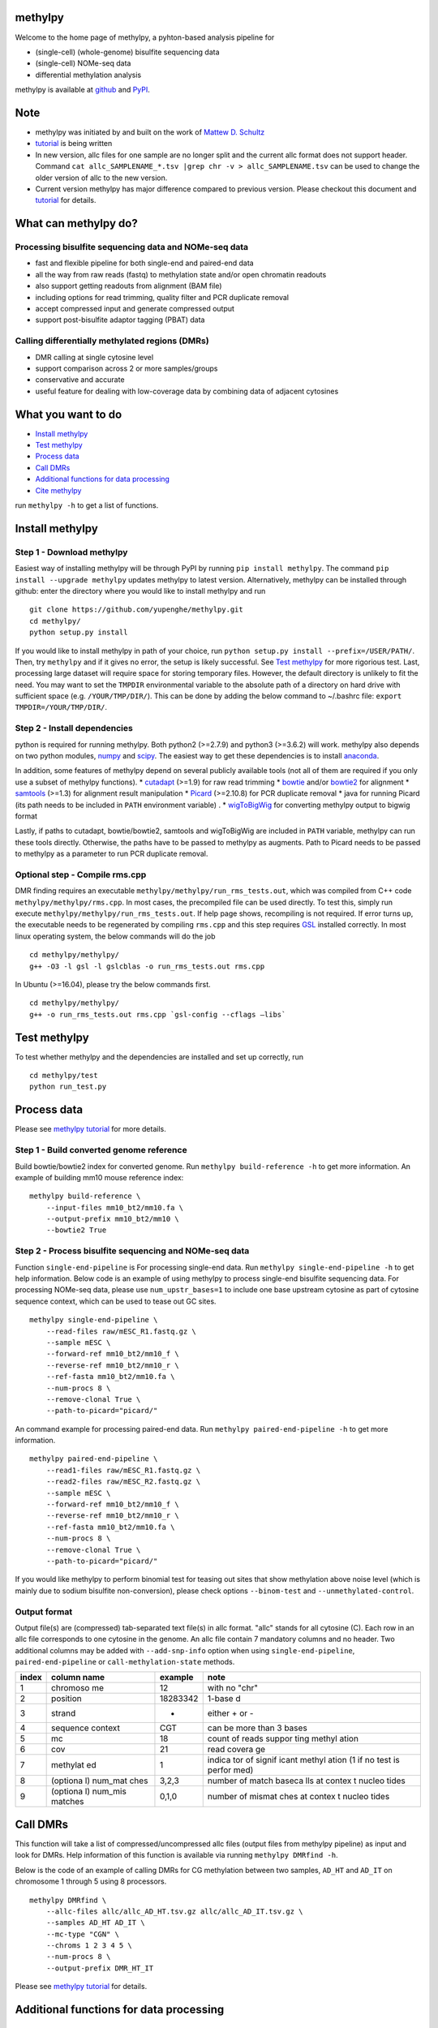 methylpy
========

Welcome to the home page of methylpy, a pyhton-based analysis pipeline
for

-  (single-cell) (whole-genome) bisulfite sequencing data
-  (single-cell) NOMe-seq data
-  differential methylation analysis

methylpy is available at
`github <https://github.com/yupenghe/methylpy>`__ and
`PyPI <https://pypi.python.org/pypi/methylpy/>`__.

Note
====

-  methylpy was initiated by and built on the work of `Mattew D.
   Schultz <https://github.com/schultzmattd>`__
-  `tutorial <https://github.com/yupenghe/methylpy/blob/methylpy/tutorial.md>`__
   is being written
-  In new version, allc files for one sample are no longer split and the
   current allc format does not support header. Command
   ``cat allc_SAMPLENAME_*.tsv |grep chr -v > allc_SAMPLENAME.tsv`` can
   be used to change the older version of allc to the new version.
-  Current version methylpy has major difference compared to previous
   version. Please checkout this document and
   `tutorial <https://github.com/yupenghe/methylpy/blob/methylpy/tutorial.md>`__
   for details.

What can methylpy do?
=====================

Processing bisulfite sequencing data and NOMe-seq data
^^^^^^^^^^^^^^^^^^^^^^^^^^^^^^^^^^^^^^^^^^^^^^^^^^^^^^

-  fast and flexible pipeline for both single-end and paired-end data
-  all the way from raw reads (fastq) to methylation state and/or open
   chromatin readouts
-  also support getting readouts from alignment (BAM file)
-  including options for read trimming, quality filter and PCR duplicate
   removal
-  accept compressed input and generate compressed output
-  support post-bisulfite adaptor tagging (PBAT) data

Calling differentially methylated regions (DMRs)
^^^^^^^^^^^^^^^^^^^^^^^^^^^^^^^^^^^^^^^^^^^^^^^^

-  DMR calling at single cytosine level
-  support comparison across 2 or more samples/groups
-  conservative and accurate
-  useful feature for dealing with low-coverage data by combining data
   of adjacent cytosines

What you want to do
===================

-  `Install methylpy <#install-methylpy>`__
-  `Test methylpy <#test-methylpy>`__
-  `Process data <#process-data>`__
-  `Call DMRs <#call-dmrs>`__
-  `Additional functions for data
   processing <#additional-functions-for-data-processing>`__
-  `Cite methylpy <#cite-methylpy>`__

run ``methylpy -h`` to get a list of functions.

Install methylpy
================

Step 1 - Download methylpy
^^^^^^^^^^^^^^^^^^^^^^^^^^

Easiest way of installing methylpy will be through PyPI by running
``pip install methylpy``. The command ``pip install --upgrade methylpy``
updates methylpy to latest version. Alternatively, methylpy can be
installed through github: enter the directory where you would like to
install methylpy and run

::

    git clone https://github.com/yupenghe/methylpy.git
    cd methylpy/
    python setup.py install

If you would like to install methylpy in path of your choice, run
``python setup.py install --prefix=/USER/PATH/``. Then, try ``methylpy``
and if it gives no error, the setup is likely successful. See `Test
methylpy <#test-methylpy>`__ for more rigorious test. Last, processing
large dataset will require space for storing temporary files. However,
the default directory is unlikely to fit the need. You may want to set
the ``TMPDIR`` environmental variable to the absolute path of a
directory on hard drive with sufficient space (e.g. ``/YOUR/TMP/DIR/``).
This can be done by adding the below command to ~/.bashrc file:
``export TMPDIR=/YOUR/TMP/DIR/``.

Step 2 - Install dependencies
^^^^^^^^^^^^^^^^^^^^^^^^^^^^^

python is required for running methylpy. Both python2 (>=2.7.9) and
python3 (>=3.6.2) will work. methylpy also depends on two python
modules, `numpy <http://www.numpy.org/>`__ and
`scipy <https://www.scipy.org/>`__. The easiest way to get these
dependencies is to install
`anaconda <https://www.anaconda.com/download/>`__.

In addition, some features of methylpy depend on several publicly
available tools (not all of them are required if you only use a subset
of methylpy functions). \*
`cutadapt <http://cutadapt.readthedocs.io/en/stable/installation.html>`__
(>=1.9) for raw read trimming \*
`bowtie <http://bowtie-bio.sourceforge.net/index.shtml>`__ and/or
`bowtie2 <http://bowtie-bio.sourceforge.net/bowtie2/index.shtml>`__ for
alignment \* `samtools <https://github.com/samtools/samtools>`__ (>=1.3)
for alignment result manipulation \*
`Picard <https://broadinstitute.github.io/picard/index.html>`__
(>=2.10.8) for PCR duplicate removal \* java for running Picard (its
path needs to be included in ``PATH`` environment variable) . \*
`wigToBigWig <http://hgdownload.soe.ucsc.edu/admin/exe/linux.x86_64/wigToBigWig>`__
for converting methylpy output to bigwig format

Lastly, if paths to cutadapt, bowtie/bowtie2, samtools and wigToBigWig
are included in ``PATH`` variable, methylpy can run these tools
directly. Otherwise, the paths have to be passed to methylpy as
augments. Path to Picard needs to be passed to methylpy as a parameter
to run PCR duplicate removal.

Optional step - Compile rms.cpp
^^^^^^^^^^^^^^^^^^^^^^^^^^^^^^^

DMR finding requires an executable
``methylpy/methylpy/run_rms_tests.out``, which was compiled from C++
code ``methylpy/methylpy/rms.cpp``. In most cases, the precompiled file
can be used directly. To test this, simply run execute
``methylpy/methylpy/run_rms_tests.out``. If help page shows, recompiling
is not required. If error turns up, the executable needs to be
regenerated by compiling ``rms.cpp`` and this step requires
`GSL <https://www.gnu.org/software/gsl/>`__ installed correctly. In most
linux operating system, the below commands will do the job

::

    cd methylpy/methylpy/
    g++ -O3 -l gsl -l gslcblas -o run_rms_tests.out rms.cpp

In Ubuntu (>=16.04), please try the below commands first.

::

    cd methylpy/methylpy/
    g++ -o run_rms_tests.out rms.cpp `gsl-config --cflags —libs`

Test methylpy
=============

To test whether methylpy and the dependencies are installed and set up
correctly, run

::

    cd methylpy/test
    python run_test.py

Process data
============

Please see `methylpy
tutorial <https://github.com/yupenghe/methylpy/blob/methylpy/tutorial.md>`__
for more details.

Step 1 - Build converted genome reference
^^^^^^^^^^^^^^^^^^^^^^^^^^^^^^^^^^^^^^^^^

Build bowtie/bowtie2 index for converted genome. Run
``methylpy build-reference -h`` to get more information. An example of
building mm10 mouse reference index:

::

    methylpy build-reference \
        --input-files mm10_bt2/mm10.fa \
        --output-prefix mm10_bt2/mm10 \
        --bowtie2 True

Step 2 - Process bisulfite sequencing and NOMe-seq data
^^^^^^^^^^^^^^^^^^^^^^^^^^^^^^^^^^^^^^^^^^^^^^^^^^^^^^^

Function ``single-end-pipeline`` is For processing single-end data. Run
``methylpy single-end-pipeline -h`` to get help information. Below code
is an example of using methylpy to process single-end bisulfite
sequencing data. For processing NOMe-seq data, please use
``num_upstr_bases=1`` to include one base upstream cytosine as part of
cytosine sequence context, which can be used to tease out GC sites.

::

    methylpy single-end-pipeline \
        --read-files raw/mESC_R1.fastq.gz \
        --sample mESC \
        --forward-ref mm10_bt2/mm10_f \
        --reverse-ref mm10_bt2/mm10_r \
        --ref-fasta mm10_bt2/mm10.fa \
        --num-procs 8 \
        --remove-clonal True \
        --path-to-picard="picard/"

An command example for processing paired-end data. Run
``methylpy paired-end-pipeline -h`` to get more information.

::

    methylpy paired-end-pipeline \
        --read1-files raw/mESC_R1.fastq.gz \
        --read2-files raw/mESC_R2.fastq.gz \
        --sample mESC \
        --forward-ref mm10_bt2/mm10_f \
        --reverse-ref mm10_bt2/mm10_r \
        --ref-fasta mm10_bt2/mm10.fa \
        --num-procs 8 \
        --remove-clonal True \
        --path-to-picard="picard/"

If you would like methylpy to perform binomial test for teasing out
sites that show methylation above noise level (which is mainly due to
sodium bisulfite non-conversion), please check options ``--binom-test``
and ``--unmethylated-control``.

Output format
^^^^^^^^^^^^^

Output file(s) are (compressed) tab-separated text file(s) in allc
format. "allc" stands for all cytosine (C). Each row in an allc file
corresponds to one cytosine in the genome. An allc file contain 7
mandatory columns and no header. Two additional columns may be added
with ``--add-snp-info`` option when using ``single-end-pipeline``,
``paired-end-pipeline`` or ``call-methylation-state`` methods.

+---------+----------+----------+--------+
| index   | column   | example  | note   |
|         | name     |          |        |
+=========+==========+==========+========+
| 1       | chromoso | 12       | with   |
|         | me       |          | no     |
|         |          |          | "chr"  |
+---------+----------+----------+--------+
| 2       | position | 18283342 | 1-base |
|         |          |          | d      |
+---------+----------+----------+--------+
| 3       | strand   | +        | either |
|         |          |          | + or - |
+---------+----------+----------+--------+
| 4       | sequence | CGT      | can be |
|         | context  |          | more   |
|         |          |          | than 3 |
|         |          |          | bases  |
+---------+----------+----------+--------+
| 5       | mc       | 18       | count  |
|         |          |          | of     |
|         |          |          | reads  |
|         |          |          | suppor |
|         |          |          | ting   |
|         |          |          | methyl |
|         |          |          | ation  |
+---------+----------+----------+--------+
| 6       | cov      | 21       | read   |
|         |          |          | covera |
|         |          |          | ge     |
+---------+----------+----------+--------+
| 7       | methylat | 1        | indica |
|         | ed       |          | tor    |
|         |          |          | of     |
|         |          |          | signif |
|         |          |          | icant  |
|         |          |          | methyl |
|         |          |          | ation  |
|         |          |          | (1 if  |
|         |          |          | no     |
|         |          |          | test   |
|         |          |          | is     |
|         |          |          | perfor |
|         |          |          | med)   |
+---------+----------+----------+--------+
| 8       | (optiona | 3,2,3    | number |
|         | l)       |          | of     |
|         | num\_mat |          | match  |
|         | ches     |          | baseca |
|         |          |          | lls    |
|         |          |          | at     |
|         |          |          | contex |
|         |          |          | t      |
|         |          |          | nucleo |
|         |          |          | tides  |
+---------+----------+----------+--------+
| 9       | (optiona | 0,1,0    | number |
|         | l)       |          | of     |
|         | num\_mis |          | mismat |
|         | matches  |          | ches   |
|         |          |          | at     |
|         |          |          | contex |
|         |          |          | t      |
|         |          |          | nucleo |
|         |          |          | tides  |
+---------+----------+----------+--------+

Call DMRs
=========

This function will take a list of compressed/uncompressed allc files
(output files from methylpy pipeline) as input and look for DMRs. Help
information of this function is available via running
``methylpy DMRfind -h``.

Below is the code of an example of calling DMRs for CG methylation
between two samples, ``AD_HT`` and ``AD_IT`` on chromosome 1 through 5
using 8 processors.

::

    methylpy DMRfind \
        --allc-files allc/allc_AD_HT.tsv.gz allc/allc_AD_IT.tsv.gz \
        --samples AD_HT AD_IT \
        --mc-type "CGN" \
        --chroms 1 2 3 4 5 \
        --num-procs 8 \
        --output-prefix DMR_HT_IT

Please see `methylpy
tutorial <https://github.com/yupenghe/methylpy/blob/methylpy/tutorial.md>`__
for details.

Additional functions for data processing
========================================

Extract cytosine methylation state from BAM file
^^^^^^^^^^^^^^^^^^^^^^^^^^^^^^^^^^^^^^^^^^^^^^^^

The ``call-methylation-state`` function allows users to get cytosine
methylation state (allc file) from alignment file (BAM file). It is part
of the data processing pipeline which is especially useful for getting
the allc file from alignment file from other methylation data pipelines
like bismark. Run ``methylpy call-methylation-state -h`` to get help
information. Below is an example of running this function. Please make
sure to remove ``--paired-end True`` or use ``--paired-end False`` for
BAM file from single-end data.

::

    methylpy call-methylation-state \
        --input-file mESC_processed_reads_no_clonal.bam \
        --paired-end True \
        --sample mESC \
        --ref-fasta mm10_bt2/mm10.fa \
        --num-procs 8

Get methylation level for genomic regions
^^^^^^^^^^^^^^^^^^^^^^^^^^^^^^^^^^^^^^^^^

Calculating methylation level of certain genomic regions can give an
estimate of the methylation abundance of these loci. This can be
achieved using the ``add-methylation-level`` function. See
``methylpy add-methylation-level -h`` for more details about the input
format and available options.

::

    methylpy add-methylation-level \
        --input-tsv-file DMR_AD_IT.tsv \
        --output-file DMR_AD_IT_with_level.tsv \
        --allc-files allc/allc_AD_HT_1.tsv.gz allc/allc_AD_HT_2.tsv.gz \
            allc/allc_AD_IT_1.tsv.gz allc/allc_AD_IT_2.tsv.gz \
        --samples AD_HT_1 AD_HT_2 AD_IT_1 AD_IT_2 \
        --mc-type CGN \
        --num-procs 4

Merge allc files
^^^^^^^^^^^^^^^^

The ``merge-allc`` function can merge multiple allc files into a single
allc file. It is useful when separate allc files are generated for
replicates of a tissue or cell type, and one wants to get a single allc
file for that tissue/cell type. See ``methylpy merge-allc -h`` for more
information.

::

    methylpy merge-allc \
        --allc-files allc/allc_AD_HT_1.tsv.gz allc/allc_AD_HT_2.tsv.gz \
        --output-file allc/allc_AD_HT.tsv.gz \
        --num-procs 1 \
        --compress-output True

Filter allc files
^^^^^^^^^^^^^^^^^

The ``filter-allc`` function is for filtering sites by cytosine context,
coverage etc. See ``methylpy filter-allc -h`` for more information.

::

    methylpy filter-allc \
        --allc-file allc/allc_AD_HT_1.tsv.gz \
        --output-file allc/allCG_AD_HT_1.tsv.gz \
        --mc-type CGN \
        --min-cov 2 \
        --compress-output True

Index allc files
^^^^^^^^^^^^^^^^

The ``index-allc`` function allows creating index file for each allc
file. The index file can be used for speeding up allc file reading
similar to the .fai file for .fasta file. See ``methylpy index-allc -h``
for more information.

::

    methylpy index-allc \
        --allc-files allc/allc_AD_HT_1.tsv.gz allc/allc_AD_HT_2.tsv.gz \
        --num-procs 2 \
        --no-reindex False

Convert allc file to bigwig format
^^^^^^^^^^^^^^^^^^^^^^^^^^^^^^^^^^

The ``allc-to-bigwig`` function generates bigwig file from allc file.
Methylation level will be calculated in equally divided non-overlapping
genomic bins and the output will be stored in a bigwig file. See
``methylpy allc-to-bigwig -h`` for more information.

::

    methylpy allc-to-bigwig \
        --allc-file results/allc_mESC.tsv.gz \
        --output-file results/allc_mESC.bw \
        --ref-fasta mm10_bt2/mm10.fa \
        --mc-type CGN \
        --bin-size 100  

Quality filter for bisulfite sequencing reads
^^^^^^^^^^^^^^^^^^^^^^^^^^^^^^^^^^^^^^^^^^^^^

Sometimes, we want to filter out reads that cannot be mapped confidently
or are likely from under-converted DNA fragments. This can be done using
the ``bam-quality-filter`` function. See
``methylpy bam-quality-filter -h`` for parameter inforamtion.

For example, below command can be used to filter out reads with less
than 30 MAPQ score (poor alignment) and with mCH level greater than 0.7
(under-conversion) if the reads contain enough (at least 3) CH sites.

::

    methylpy bam-quality-filter \
        --input-file mESC_processed_reads_no_clonal.bam \
        --output-file mESC_processed_reads_no_clonal.filtered.bam \
        --ref-fasta mm10_bt2/mm10.fa \
        --min-mapq 30 \
        --min-num-ch 3 \
        --max-mch-level 0.7 \
        --buffer-line-number 100

Reidentify DMRs from existing result
^^^^^^^^^^^^^^^^^^^^^^^^^^^^^^^^^^^^

methylpy is able to reidentify-DMR based on the result of previous
DMRfind run. This function is especially useful in picking out DMRs
across a subset of categories and/or with different filters. See
``methylpy reidentify-DMR -h`` for details about the options.

::

    methylpy reidentify-DMR \
        --input-rms-file results/DMR_P0_FBvsHT_rms_results.tsv.gz \
        --output-file results/DMR_P0_FBvsHT_rms_results_recollapsed.tsv \
        --collapse-samples P0_FB_1 P0_FB_2 P0_HT_1 P0_HT_2 \
        --sample-category P0_FB P0_FB P0_HT P0_HT \
        --min-cluster 2

Cite methylpy
=============

If you use methylpy, please cite >Matthew D. Schultz, Yupeng He, John
W.Whitaker, Manoj Hariharan, Eran A. Mukamel, Danny Leung, Nisha
Rajagopal, Joseph R. Nery, Mark A. Urich, Huaming Chen, Shin Lin, Yiing
Lin, Bing Ren, Terrence J. Sejnowski, Wei Wang, Joseph R. Ecker. Human
Body Epigenome Maps Reveal Noncanonical DNA Methylation Variation.
Nature. 523(7559):212-216, 2015 Jul.
